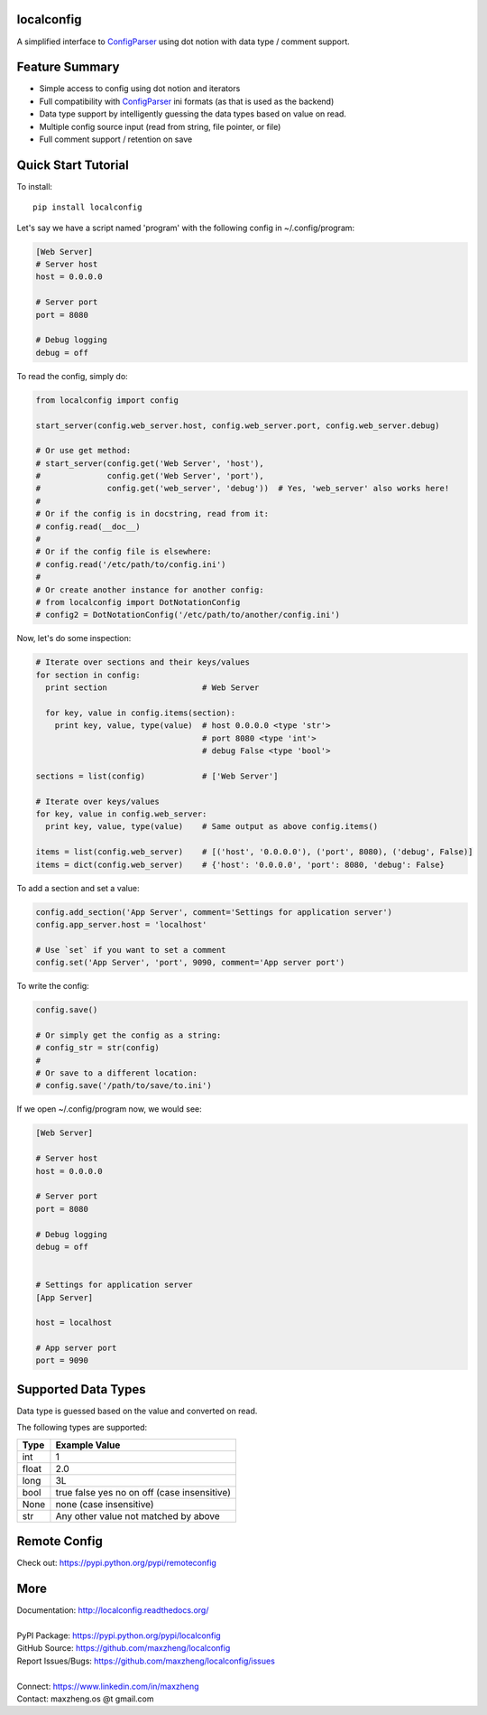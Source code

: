 localconfig
===========

A simplified interface to `ConfigParser`_ using dot notion with data type / comment support.

Feature Summary
===============

* Simple access to config using dot notion and iterators
* Full compatibility with `ConfigParser`_ ini formats (as that is used as the backend)
* Data type support by intelligently guessing the data types based on value on read.
* Multiple config source input (read from string, file pointer, or file)
* Full comment support / retention on save

.. _ConfigParser: https://docs.python.org/2/library/configparser.html

Quick Start Tutorial
====================

To install::

    pip install localconfig

Let's say we have a script named 'program' with the following config in ~/.config/program:

.. code-block:: ini

    [Web Server]
    # Server host
    host = 0.0.0.0

    # Server port
    port = 8080

    # Debug logging
    debug = off

To read the config, simply do:

.. code-block:: python

    from localconfig import config

    start_server(config.web_server.host, config.web_server.port, config.web_server.debug)

    # Or use get method:
    # start_server(config.get('Web Server', 'host'),
    #              config.get('Web Server', 'port'),
    #              config.get('web_server', 'debug'))  # Yes, 'web_server' also works here!
    #
    # Or if the config is in docstring, read from it:
    # config.read(__doc__)
    #
    # Or if the config file is elsewhere:
    # config.read('/etc/path/to/config.ini')
    #
    # Or create another instance for another config:
    # from localconfig import DotNotationConfig
    # config2 = DotNotationConfig('/etc/path/to/another/config.ini')

Now, let's do some inspection:

.. code-block:: python

    # Iterate over sections and their keys/values
    for section in config:
      print section                    # Web Server

      for key, value in config.items(section):
        print key, value, type(value)  # host 0.0.0.0 <type 'str'>
                                       # port 8080 <type 'int'>
                                       # debug False <type 'bool'>

    sections = list(config)            # ['Web Server']

    # Iterate over keys/values
    for key, value in config.web_server:
      print key, value, type(value)    # Same output as above config.items()

    items = list(config.web_server)    # [('host', '0.0.0.0'), ('port', 8080), ('debug', False)]
    items = dict(config.web_server)    # {'host': '0.0.0.0', 'port': 8080, 'debug': False}

To add a section and set a value:

.. code-block:: python

    config.add_section('App Server', comment='Settings for application server')
    config.app_server.host = 'localhost'

    # Use `set` if you want to set a comment
    config.set('App Server', 'port', 9090, comment='App server port')

To write the config:

.. code-block:: python

    config.save()

    # Or simply get the config as a string:
    # config_str = str(config)
    #
    # Or save to a different location:
    # config.save('/path/to/save/to.ini')

If we open ~/.config/program now, we would see:

.. code-block:: ini

    [Web Server]

    # Server host
    host = 0.0.0.0

    # Server port
    port = 8080

    # Debug logging
    debug = off


    # Settings for application server
    [App Server]

    host = localhost

    # App server port
    port = 9090

Supported Data Types
====================

Data type is guessed based on the value and converted on read.

The following types are supported:

======= ===========================================
Type    Example Value
======= ===========================================
int     1
float   2.0
long    3L
bool    true false yes no on off (case insensitive)
None    none (case insensitive)
str     Any other value not matched by above
======= ===========================================

Remote Config
=============

Check out: https://pypi.python.org/pypi/remoteconfig

More
====

| Documentation: http://localconfig.readthedocs.org/
|
| PyPI Package: https://pypi.python.org/pypi/localconfig
| GitHub Source: https://github.com/maxzheng/localconfig
| Report Issues/Bugs: https://github.com/maxzheng/localconfig/issues
|
| Connect: https://www.linkedin.com/in/maxzheng
| Contact: maxzheng.os @t gmail.com
